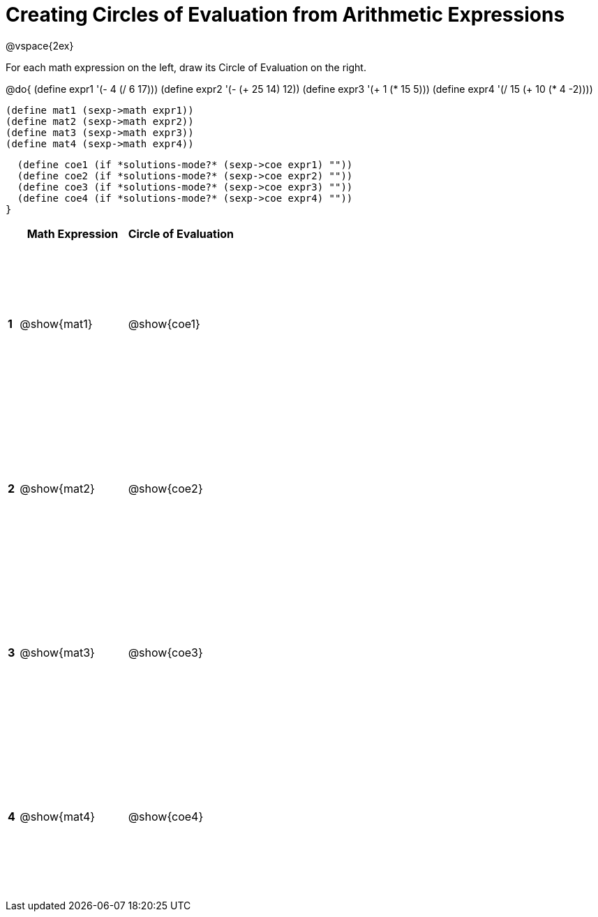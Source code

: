 = Creating Circles of Evaluation from Arithmetic Expressions

++++
<style>
  td * {text-align: left;}
  td {height: 175pt;}
</style>
++++

@vspace{2ex}

For each math expression on the left, draw its Circle of Evaluation on the right.


@do{
  (define expr1 '(- 4 (/ 6 17)))
  (define expr2 '(- (+ 25 14) 12))
  (define expr3 '(+ 1 (* 15 5)))
  (define expr4 '(/ 15 (+ 10 (* 4 -2))))

  (define mat1 (sexp->math expr1))
  (define mat2 (sexp->math expr2))
  (define mat3 (sexp->math expr3))
  (define mat4 (sexp->math expr4))

  (define coe1 (if *solutions-mode?* (sexp->coe expr1) ""))
  (define coe2 (if *solutions-mode?* (sexp->coe expr2) ""))
  (define coe3 (if *solutions-mode?* (sexp->coe expr3) ""))
  (define coe4 (if *solutions-mode?* (sexp->coe expr4) ""))
}

[cols=".^1a,^10a,^10a",options="header",stripes="none"]
|===
|   | Math Expression   | Circle of Evaluation
|*1*| @show{mat1}    	| @show{coe1}
|*2*| @show{mat2}    	| @show{coe2}
|*3*| @show{mat3}    	| @show{coe3}
|*4*| @show{mat4}    	| @show{coe4}
|===
